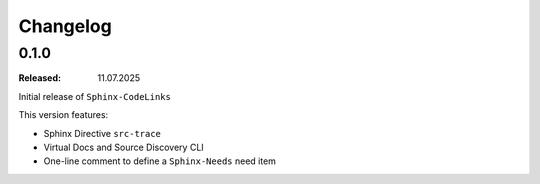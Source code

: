 .. _changelog:

Changelog
=========

0.1.0
-----

:Released: 11.07.2025

Initial release of ``Sphinx-CodeLinks``

This version features:

- Sphinx Directive ``src-trace``
- Virtual Docs and Source Discovery CLI
- One-line comment to define a ``Sphinx-Needs`` need item
